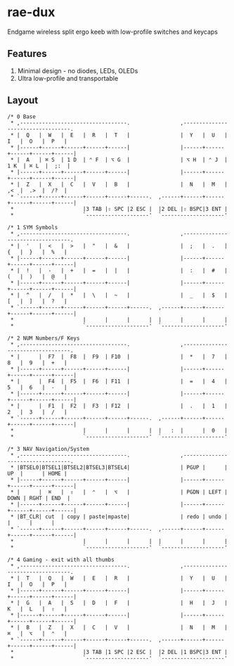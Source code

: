 * rae-dux
Endgame wireless split ergo keeb with low-profile switches and keycaps

[[https://i.imgur.com/UK9RJ01.jpg]]

** Features
1. Minimal design - no diodes, LEDs, OLEDs
2. Ultra low-profile and transportable

** Layout
#+begin_example
/* 0 Base
 * ,----------------------------------.                ,----------------------------------.
 * |  Q   |  W   |  E   |  R   |  T   |                |  Y   |  U   |  I   |  O   |  P   |
 * |------+------+------+------+------|                |------+------+------+------+------|
 * |  A   | ⌘ S  | 1 D  | ⌃ F  | ⌥ G  |                | ⌥ H  | ⌃ J  | 1 K  | ⌘ L  |  ;:  |
 * |------+------+------+------+------|                |------+------+------+------+------|
 * |  Z   |  X   |  C   |  V   |  B   |                |  N   |  M   |  ,<  |  .>  |  /?  |
 * `------+------+------+------+------+------.  ,------+------+------+------+------+------|
 *                      |3 TAB |⇧ SPC |2 ESC |  |2 DEL |⇧ BSPC|3 ENT |
 *                      `--------------------'  `--------------------'

/* 1 SYM Symbols
 * ,----------------------------------.                ,----------------------------------.
 * |  '   |  <   |  >   |  "   |  &   |                |  ;   |  .   |  {   |  }   |  %   |
 * |------+------+------+------+------|                |------+------+------+------+------|
 * |  !   |  -   |  +   |  =   |  |   |                |  :   |  #   |  (   |  )   |  @   |
 * |------+------+------+------+------|                |------+------+------+------+------|
 * |  ^   |  /   |  *   |  \   |  ~   |                |  _   |  $   |  [   |  ]   |  ?   |
 * `------+------+------+------+------+------.  ,------+------+------+------+------+------|
 *                      |      |      |      |  |      |      |      |
 *                      `--------------------'  `--------------------'

/* 2 NUM Numbers/F Keys
 * ,----------------------------------.                ,----------------------------------.
 * |      |  F7  |  F8  |  F9  | F10  |                |  *   |  7   |  8   |  9   |  +   |
 * |------+------+------+------+------|                |------+------+------+------+------|
 * |      |  F4  |  F5  |  F6  | F11  |                |  =   |  4   |  5   |  6   |  -   |
 * |------+------+------+------+------|                |------+------+------+------+------|
 * |      |  F1  |  F2  |  F3  | F12  |                |  .   |  1   |  2   |  3   |  /   |
 * `------+------+------+------+------+------.  ,------+------+------+------+------+------|
 *                      |      |      |      |  |   :  |      |  0   |
 *                      `--------------------'  `--------------------'

/* 3 NAV Navigation/System
 * ,----------------------------------.                ,----------------------------------.
 * |BTSEL0|BTSEL1|BTSEL2|BTSEL3|BTSEL4|                | PGUP |      |  UP  |      | HOME |
 * |------+------+------+------+------|                |------+------+------+------+------|
 * |      |  ⌘   |  ⇧   |  ⌃   |  ⌥   |                | PGDN | LEFT | DOWN | RGHT | END  |
 * |------+------+------+------+------|                |------+------+------+------+------|
 * |BT_CLR| cut  | copy | paste|mpaste|                | redo | undo |      |      |      |
 * `------+------+------+------+------+------.  ,------+------+------+------+------+------|
 *                      |      |      |      |  |      |      |      |
 *                      `--------------------'  `--------------------'

/* 4 Gaming - exit with all thumbs
 * ,----------------------------------.                ,----------------------------------.
 * |  T   |  Q   |  W   |  E   |  R   |                |  Y   |  U   |  I   |  O   |  P   |
 * |------+------+------+------+------|                |------+------+------+------+------|
 * |  G   |  A   |  S   |  D   |  F   |                |  H   |  J   |  K   |  L   |  ⇧   |
 * |------+------+------+------+------|                |------+------+------+------+------|
 * |  B   |  Z   |  X   |  C   |  V   |                |  N   |  M   |  ⌘   |  ⌥   |  ⌃   |
 * `------+------+------+------+------+------.  ,------+------+------+------+------+------|
 *                      |3 TAB |1 SPC |2 ESC |  |2 DEL |1 BSPC|3 ENT |
 *                      `--------------------'  `--------------------'
#+end_example
